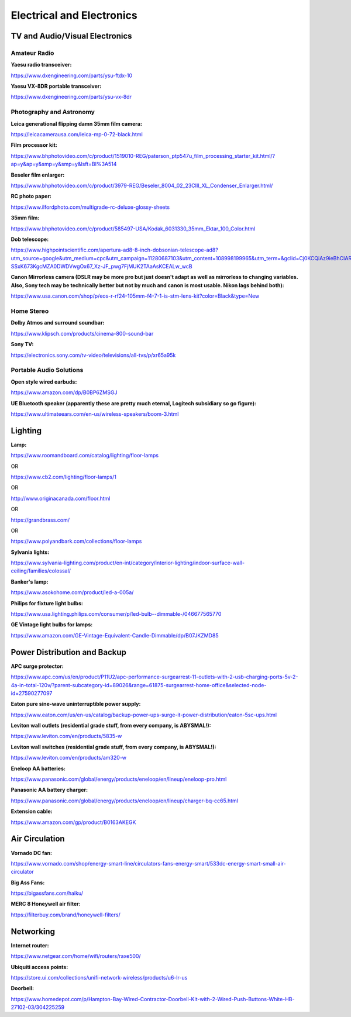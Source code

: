 
Electrical and Electronics
--------------------------

TV and Audio/Visual Electronics
^^^^^^^^^^^^^^^^^^^^^^^^^^^^^^^

Amateur Radio
"""""""""""""

**Yaesu radio transceiver:**

`https://www.dxengineering.com/parts/ysu-ftdx-10 <https://www.dxengineering.com/parts/ysu-ftdx-10>`_

**Yaesu VX-8DR portable transceiver:**

`https://www.dxengineering.com/parts/ysu-vx-8dr <https://www.dxengineering.com/parts/ysu-vx-8dr>`_

Photography and Astronomy
"""""""""""""""""""""""""

**Leica generational flipping damn 35mm film camera:**

`https://leicacamerausa.com/leica-mp-0-72-black.html <https://leicacamerausa.com/leica-mp-0-72-black.html>`_

**Film processor kit:**

`https://www.bhphotovideo.com/c/product/1519010-REG/paterson\_ptp547u\_film\_processing\_starter\_kit.html/?ap=y&ap=y&smp=y&smp=y&lsft=BI%3A514 <https://www.bhphotovideo.com/c/product/1519010-REG/paterson_ptp547u_film_processing_starter_kit.html/?ap=y&ap=y&smp=y&smp=y&lsft=BI%3A514>`_

**Beseler film enlarger:**

`https://www.bhphotovideo.com/c/product/3979-REG/Beseler\_8004\_02\_23CIII\_XL\_Condenser\_Enlarger.html/ <https://www.bhphotovideo.com/c/product/3979-REG/Beseler_8004_02_23CIII_XL_Condenser_Enlarger.html/>`_

**RC photo paper:**

`https://www.ilfordphoto.com/multigrade-rc-deluxe-glossy-sheets <https://www.ilfordphoto.com/multigrade-rc-deluxe-glossy-sheets>`_

**35mm film:**

`https://www.bhphotovideo.com/c/product/585497-USA/Kodak\_6031330\_35mm\_Ektar\_100\_Color.html <https://www.bhphotovideo.com/c/product/585497-USA/Kodak_6031330_35mm_Ektar_100_Color.html>`_

**Dob telescope:**

`https://www.highpointscientific.com/apertura-ad8-8-inch-dobsonian-telescope-ad8?utm\_source=google&utm\_medium=cpc&utm\_campaign=11280687103&utm\_content=108998199965&utm\_term=&gclid=Cj0KCQiAz9ieBhCIARIsACB0oGJGBT907zO-SSxK673KgcMZA0DWDVwgOx67\_Xz-JF\_pwg7FjMUK2TAaAsKCEALw\_wcB <https://www.highpointscientific.com/apertura-ad8-8-inch-dobsonian-telescope-ad8?utm_source=google&utm_medium=cpc&utm_campaign=11280687103&utm_content=108998199965&utm_term=&gclid=Cj0KCQiAz9ieBhCIARIsACB0oGJGBT907zO-SSxK673KgcMZA0DWDVwgOx67_Xz-JF_pwg7FjMUK2TAaAsKCEALw_wcB>`_

**Canon Mirrorless camera (DSLR may be more pro but just doesn't adapt as well as mirrorless to changing variables. Also, Sony tech may be technically better but not by much and canon is most usable. Nikon lags behind both):**

`https://www.usa.canon.com/shop/p/eos-r-rf24-105mm-f4-7-1-is-stm-lens-kit?color=Black&type=New <https://www.usa.canon.com/shop/p/eos-r-rf24-105mm-f4-7-1-is-stm-lens-kit?color=Black&type=New>`_

Home Stereo
"""""""""""""

**Dolby Atmos and surround soundbar:**

`https://www.klipsch.com/products/cinema-800-sound-bar <https://www.klipsch.com/products/cinema-800-sound-bar>`_

**Sony TV:**

`https://electronics.sony.com/tv-video/televisions/all-tvs/p/xr65a95k <https://electronics.sony.com/tv-video/televisions/all-tvs/p/xr65a95k>`_

Portable Audio Solutions
"""""""""""""

**Open style wired earbuds:**

`https://www.amazon.com/dp/B0BP6ZMSGJ <https://www.amazon.com/dp/B0BP6ZMSGJ>`_

**UE Bluetooth speaker (apparently these are pretty much eternal, Logitech subsidiary so go figure):**

`https://www.ultimateears.com/en-us/wireless-speakers/boom-3.html <https://www.ultimateears.com/en-us/wireless-speakers/boom-3.html>`_

Lighting
^^^^^^^^

**Lamp:**

`https://www.roomandboard.com/catalog/lighting/floor-lamps <https://www.roomandboard.com/catalog/lighting/floor-lamps>`_

OR

`https://www.cb2.com/lighting/floor-lamps/1 <https://www.cb2.com/lighting/floor-lamps/1>`_

OR

`http://www.originacanada.com/floor.html <http://www.originacanada.com/floor.html>`_

OR

`https://grandbrass.com/ <https://grandbrass.com/>`_

OR

`https://www.polyandbark.com/collections/floor-lamps <https://www.polyandbark.com/collections/floor-lamps>`_

**Sylvania lights:**

`https://www.sylvania-lighting.com/product/en-int/category/interior-lighting/indoor-surface-wall-ceiling/families/colossal/ <https://www.sylvania-lighting.com/product/en-int/category/interior-lighting/indoor-surface-wall-ceiling/families/colossal/>`_

**Banker's lamp:**

`https://www.asokohome.com/product/led-a-005a/ <https://www.asokohome.com/product/led-a-005a/>`_

**Philips for fixture light bulbs:**

`https://www.usa.lighting.philips.com/consumer/p/led-bulb--dimmable-/046677565770 <https://www.usa.lighting.philips.com/consumer/p/led-bulb--dimmable-/046677565770>`_

**GE Vintage light bulbs for lamps:**

`https://www.amazon.com/GE-Vintage-Equivalent-Candle-Dimmable/dp/B07JKZMD85 <https://www.amazon.com/GE-Vintage-Equivalent-Candle-Dimmable/dp/B07JKZMD85>`_

Power Distribution and Backup
^^^^^^^^^^^^^^^^^^^^^^^^^^^^^

**APC surge protector:**

`https://www.apc.com/us/en/product/P11U2/apc-performance-surgearrest-11-outlets-with-2-usb-charging-ports-5v-2-4a-in-total-120v/?parent-subcategory-id=89026&range=61875-surgearrest-home-office&selected-node-id=27590277097 <https://www.apc.com/us/en/product/P11U2/apc-performance-surgearrest-11-outlets-with-2-usb-charging-ports-5v-2-4a-in-total-120v/?parent-subcategory-id=89026&range=61875-surgearrest-home-office&selected-node-id=27590277097>`_

**Eaton pure sine-wave uninterruptible power supply:**

`https://www.eaton.com/us/en-us/catalog/backup-power-ups-surge-it-power-distribution/eaton-5sc-ups.html <https://www.eaton.com/us/en-us/catalog/backup-power-ups-surge-it-power-distribution/eaton-5sc-ups.html>`_

**Leviton wall outlets (residential grade stuff, from every company, is ABYSMAL!):**

`https://www.leviton.com/en/products/5835-w <https://www.leviton.com/en/products/5835-w>`_

**Leviton wall switches (residential grade stuff, from every company, is ABYSMAL!):**

`https://www.leviton.com/en/products/am320-w <https://www.leviton.com/en/products/am320-w>`_

**Eneloop AA batteries:**

`https://www.panasonic.com/global/energy/products/eneloop/en/lineup/eneloop-pro.html <https://www.panasonic.com/global/energy/products/eneloop/en/lineup/eneloop-pro.html>`_

**Panasonic AA battery charger:**

`https://www.panasonic.com/global/energy/products/eneloop/en/lineup/charger-bq-cc65.html <https://www.panasonic.com/global/energy/products/eneloop/en/lineup/charger-bq-cc65.html>`_

**Extension cable:**

`https://www.amazon.com/gp/product/B0163AKEGK <https://www.amazon.com/gp/product/B0163AKEGK>`_

Air Circulation
^^^^^^^^^^^^^^^

**Vornado DC fan:**

`https://www.vornado.com/shop/energy-smart-line/circulators-fans-energy-smart/533dc-energy-smart-small-air-circulator <https://www.vornado.com/shop/energy-smart-line/circulators-fans-energy-smart/533dc-energy-smart-small-air-circulator>`_

**Big Ass Fans:**

`https://bigassfans.com/haiku/ <https://bigassfans.com/haiku/>`_

**MERC 8 Honeywell air filter:**

`https://filterbuy.com/brand/honeywell-filters/ <https://filterbuy.com/brand/honeywell-filters/>`_

Networking
^^^^^^^^^^

**Internet router:**

`https://www.netgear.com/home/wifi/routers/raxe500/ <https://www.netgear.com/home/wifi/routers/raxe500/>`_

**Ubiquiti access points:**

`https://store.ui.com/collections/unifi-network-wireless/products/u6-lr-us <https://store.ui.com/collections/unifi-network-wireless/products/u6-lr-us>`_

**Doorbell:**

`https://www.homedepot.com/p/Hampton-Bay-Wired-Contractor-Doorbell-Kit-with-2-Wired-Push-Buttons-White-HB-27102-03/304225259 <https://www.homedepot.com/p/Hampton-Bay-Wired-Contractor-Doorbell-Kit-with-2-Wired-Push-Buttons-White-HB-27102-03/304225259>`_
